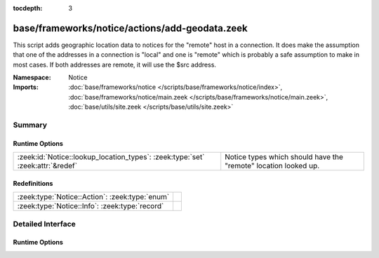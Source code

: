 :tocdepth: 3

base/frameworks/notice/actions/add-geodata.zeek
===============================================
.. zeek:namespace:: Notice

This script adds geographic location data to notices for the "remote"
host in a connection.  It does make the assumption that one of the 
addresses in a connection is "local" and one is "remote" which is 
probably a safe assumption to make in most cases.  If both addresses
are remote, it will use the $src address.

:Namespace: Notice
:Imports: :doc:`base/frameworks/notice </scripts/base/frameworks/notice/index>`, :doc:`base/frameworks/notice/main.zeek </scripts/base/frameworks/notice/main.zeek>`, :doc:`base/utils/site.zeek </scripts/base/utils/site.zeek>`

Summary
~~~~~~~
Runtime Options
###############
============================================================================== ===============================================================
:zeek:id:`Notice::lookup_location_types`: :zeek:type:`set` :zeek:attr:`&redef` Notice types which should have the "remote" location looked up.
============================================================================== ===============================================================

Redefinitions
#############
============================================== =
:zeek:type:`Notice::Action`: :zeek:type:`enum` 
:zeek:type:`Notice::Info`: :zeek:type:`record` 
============================================== =


Detailed Interface
~~~~~~~~~~~~~~~~~~
Runtime Options
###############
.. zeek:id:: Notice::lookup_location_types

   :Type: :zeek:type:`set` [:zeek:type:`Notice::Type`]
   :Attributes: :zeek:attr:`&redef`
   :Default: ``{}``

   Notice types which should have the "remote" location looked up.
   If GeoIP support is not built in, this does nothing.


